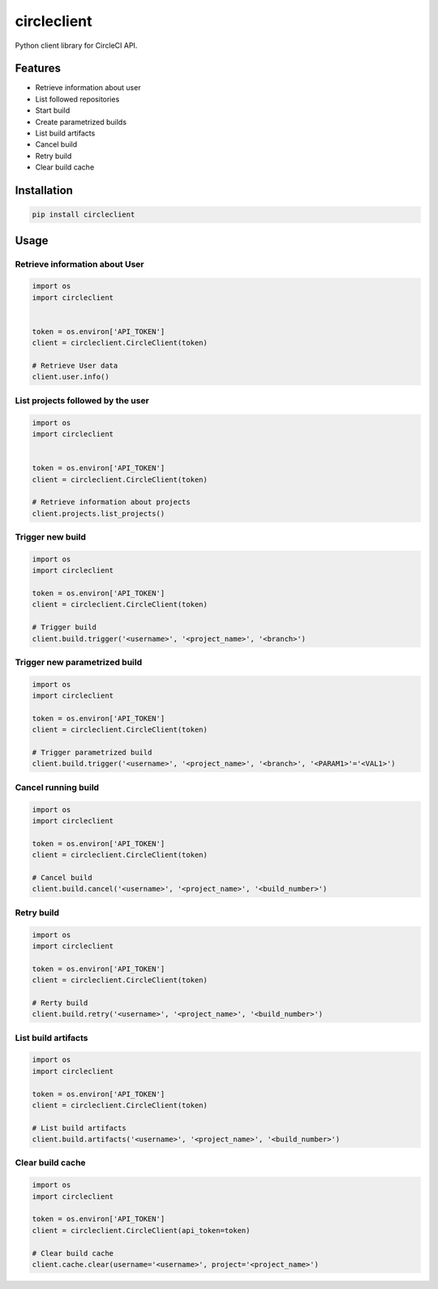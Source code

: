 ============
circleclient
============

.. image:: https://travis-ci.org/qba73/circleclient.svg?branch=master
    :target: https://travis-ci.org/qba73/circleclient
    :alt: Travis CI Build Status

.. image:: https://pypip.in/v/circleclient/badge.png
    :target: https://pypi.python.org/pypi/circleclient
    :alt: Latest Version

.. image:: https://pypip.in/d/circleclient/badge.png
    :target: https://pypi.python.org/pypi/circleclient
    :alt: Downloads

.. image:: https://pypip.in/license/circleclient/badge.png
    :target: https://pypi.python.org/pypi/circleclient/
    :alt: License
    
Python client library for CircleCI API.

Features
========

* Retrieve information about user
* List followed repositories
* Start build
* Create parametrized builds
* List build artifacts
* Cancel build
* Retry build
* Clear build cache


Installation
============

.. code:: python

    pip install circleclient


Usage
=====

Retrieve information about User
-------------------------------

.. code:: python

    import os
    import circleclient
    
    
    token = os.environ['API_TOKEN']
    client = circleclient.CircleClient(token)
    
    # Retrieve User data
    client.user.info()
    

List projects followed by the user
----------------------------------

.. code:: python

   import os
   import circleclient
   
   
   token = os.environ['API_TOKEN']
   client = circleclient.CircleClient(token)
   
   # Retrieve information about projects
   client.projects.list_projects()
   

Trigger new build
-----------------

.. code:: python

   import os
   import circleclient
   
   token = os.environ['API_TOKEN']
   client = circleclient.CircleClient(token)
   
   # Trigger build
   client.build.trigger('<username>', '<project_name>', '<branch>')
   
 
Trigger new parametrized build
------------------------------

.. code:: python

   import os
   import circleclient
   
   token = os.environ['API_TOKEN']
   client = circleclient.CircleClient(token)
   
   # Trigger parametrized build
   client.build.trigger('<username>', '<project_name>', '<branch>', '<PARAM1>'='<VAL1>')
   
   
Cancel running build
--------------------

.. code:: python

   import os
   import circleclient
   
   token = os.environ['API_TOKEN']
   client = circleclient.CircleClient(token)
   
   # Cancel build
   client.build.cancel('<username>', '<project_name>', '<build_number>')


Retry build
-----------

.. code:: python

   import os
   import circleclient
   
   token = os.environ['API_TOKEN']
   client = circleclient.CircleClient(token)
   
   # Rerty build
   client.build.retry('<username>', '<project_name>', '<build_number>')


List build artifacts
--------------------

.. code:: python

   import os
   import circleclient
   
   token = os.environ['API_TOKEN']
   client = circleclient.CircleClient(token)
   
   # List build artifacts
   client.build.artifacts('<username>', '<project_name>', '<build_number>')


Clear build cache
-----------------

.. code:: python

   import os
   import circleclient

   token = os.environ['API_TOKEN']
   client = circleclient.CircleClient(api_token=token)

   # Clear build cache
   client.cache.clear(username='<username>', project='<project_name>')

